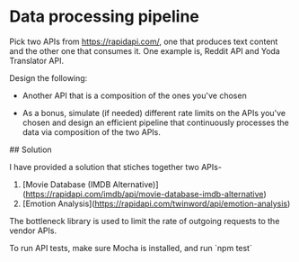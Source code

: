 * Data processing pipeline

Pick two APIs from https://rapidapi.com/, one that produces text
content and the other one that consumes it. One example is, Reddit API
and Yoda Translator API.

Design the following:

- Another API that is a composition of the ones you've chosen

- As a bonus, simulate (if needed) different rate limits
  on the APIs you've chosen and design an efficient pipeline
  that continuously processes the data via composition of the
  two APIs.

## Solution

I have provided a solution that stiches together two APIs-
1. [Movie Database (IMDB Alternative)](https://rapidapi.com/imdb/api/movie-database-imdb-alternative)
2. [Emotion Analysis](https://rapidapi.com/twinword/api/emotion-analysis)

The bottleneck library is used to limit the rate of outgoing requests to the vendor APIs.

To run API tests, make sure Mocha is installed, and run
`npm test`
